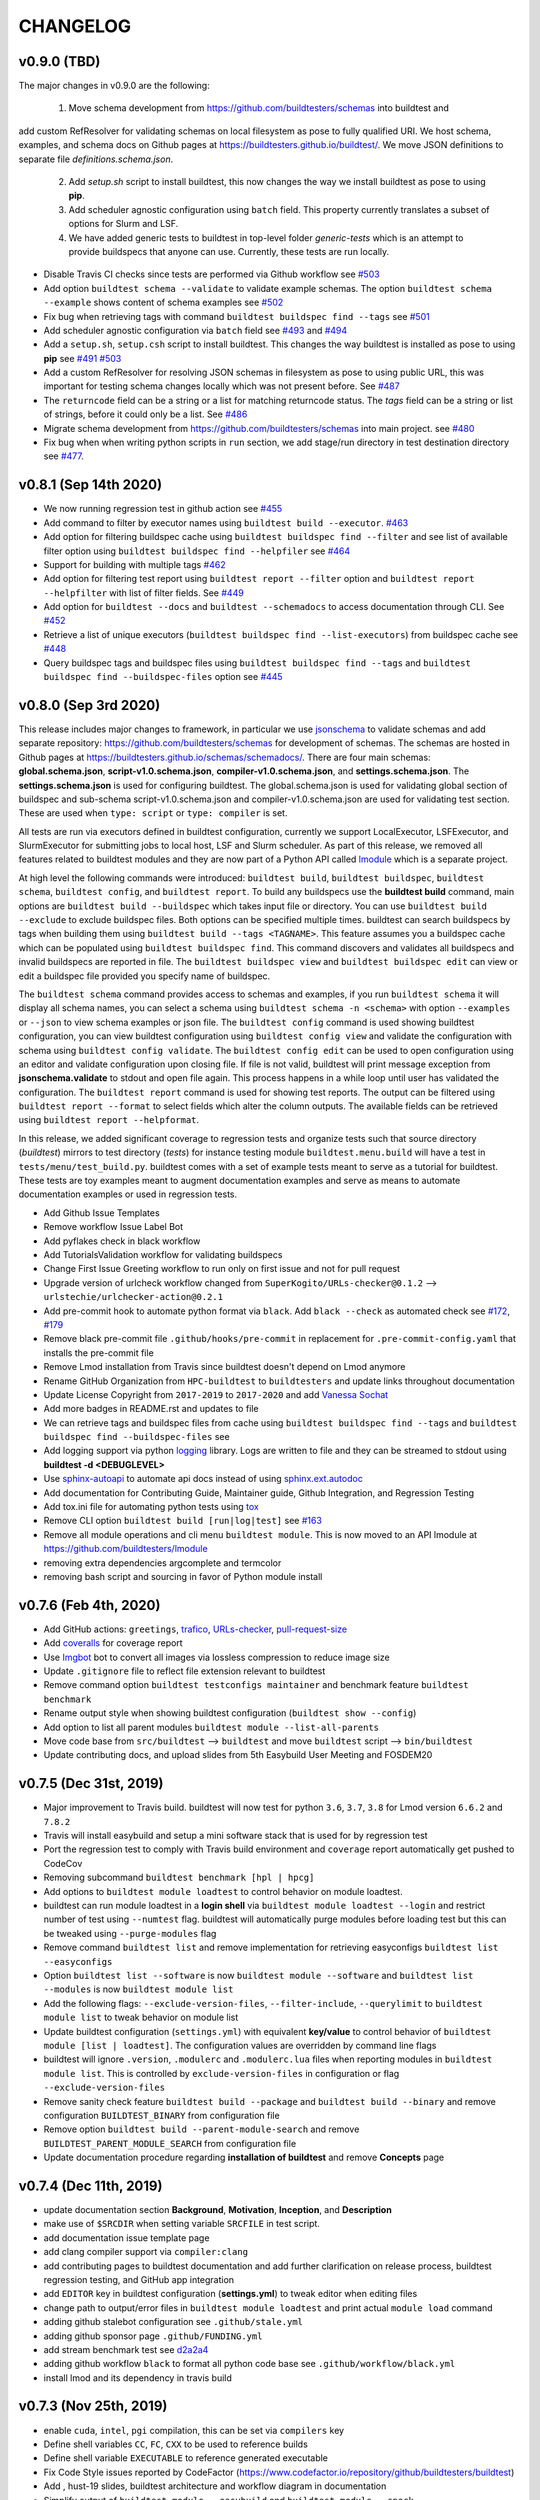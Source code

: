 CHANGELOG
=========

v0.9.0 (TBD)
-------------

The major changes in v0.9.0 are the following:

  1. Move schema development from https://github.com/buildtesters/schemas into buildtest and
add custom RefResolver for validating schemas on local filesystem as pose to fully qualified URI.
We host schema, examples, and schema docs on Github pages at https://buildtesters.github.io/buildtest/. We move
JSON definitions to separate file `definitions.schema.json`.

  2. Add `setup.sh` script to install buildtest, this now changes the way we install buildtest as pose to using **pip**.
  3. Add scheduler agnostic configuration using ``batch`` field. This property currently translates a subset of options for Slurm and LSF.
  4. We have added generic tests to buildtest in top-level folder `generic-tests` which is an attempt to provide buildspecs that anyone can use. Currently, these tests are run locally.

- Disable Travis CI checks since tests are performed via Github workflow see `#503 <https://github.com/buildtesters/buildtest/pull/503>`_
- Add option ``buildtest schema --validate`` to validate example schemas. The option ``buildtest schema --example`` shows content of schema examples see `#502 <https://github.com/buildtesters/buildtest/pull/502>`_
- Fix bug when retrieving tags with command ``buildtest buildspec find --tags`` see `#501 <https://github.com/buildtesters/buildtest/pull/501>`_
- Add scheduler agnostic configuration via ``batch`` field see `#493 <https://github.com/buildtesters/buildtest/pull/493>`_ and `#494 <https://github.com/buildtesters/buildtest/pull/494>`_
- Add a ``setup.sh``, ``setup.csh`` script to install buildtest. This changes the way buildtest is installed as pose to using **pip** see `#491 <https://github.com/buildtesters/buildtest/pull/491>`_ `#503 <https://github.com/buildtesters/buildtest/pull/503>`_
- Add a custom RefResolver for resolving JSON schemas in filesystem as pose to using public URL, this was important for testing schema changes locally which was not present before. See `#487 <https://github.com/buildtesters/buildtest/pull/487>`_
- The ``returncode`` field can be a string or a list for matching returncode status. The `tags` field can be a string or list of strings, before it could only be a list.  See `#486 <https://github.com/buildtesters/buildtest/pull/486/>`_
- Migrate schema development from https://github.com/buildtesters/schemas into main project.  see `#480 <https://github.com/buildtesters/buildtest/pull/480>`_
- Fix bug when when writing python scripts in ``run`` section, we add stage/run directory in test destination directory see `#477 <https://github.com/buildtesters/buildtest/pull/477/>`_.


v0.8.1 (Sep 14th 2020)
-----------------------

- We now running regression test in github action see `#455 <https://github.com/buildtesters/buildtest/pull/455>`_
- Add command to filter by executor names using ``buildtest build --executor``. `#463 <https://github.com/buildtesters/buildtest/pull/463>`_
- Add option for filtering buildspec cache using ``buildtest buildspec find --filter`` and see list of available filter option using  ``buildtest buildspec find --helpfiler`` see `#464 <https://github.com/buildtesters/buildtest/pull/464>`_
- Support for building with multiple tags `#462 <https://github.com/buildtesters/buildtest/pull/462>`_
- Add option for filtering test report using ``buildtest report --filter`` option and ``buildtest report --helpfilter`` with list of filter fields. See `#449 <https://github.com/buildtesters/buildtest/pull/449>`_
- Add option for ``buildtest --docs`` and ``buildtest --schemadocs`` to access documentation through CLI. See `#452 <https://github.com/buildtesters/buildtest/pull/452>`_
- Retrieve a list of unique executors (``buildtest buildspec find --list-executors``) from buildspec cache see `#448 <https://github.com/buildtesters/buildtest/pull/448>`_
- Query buildspec tags and buildspec files using ``buildtest buildspec find --tags`` and ``buildtest buildspec find --buildspec-files`` option see `#445 <https://github.com/buildtesters/buildtest/pull/445>`_


v0.8.0 (Sep 3rd 2020)
-----------------------
 
This release includes major changes to framework, in particular we use `jsonschema <https://json-schema.org/>`_ to 
validate schemas and add separate repository: https://github.com/buildtesters/schemas for development of schemas. The 
schemas are hosted in Github pages at https://buildtesters.github.io/schemas/schemadocs/. There are four main schemas:
**global.schema.json**, **script-v1.0.schema.json**, **compiler-v1.0.schema.json**, and **settings.schema.json**. The **settings.schema.json**
is used for configuring buildtest. The global.schema.json is used for validating global section of buildspec and sub-schema
script-v1.0.schema.json and compiler-v1.0.schema.json are used for validating test section. These are used when ``type: script``
or ``type: compiler`` is set.

All tests are run via executors defined in buildtest configuration, currently we support LocalExecutor, LSFExecutor, and SlurmExecutor
for submitting jobs to local host, LSF and Slurm scheduler. As part of this release, we removed all features related to buildtest modules
and they are now part of a Python API called `lmodule <https://github.com/buildtesters/lmodule>`_ which is a separate project.

At high level the following commands were introduced: ``buildtest build``, ``buildtest buildspec``, ``buildtest schema``, ``buildtest config``,
and ``buildtest report``. To build any buildspecs use the **buildtest build** command, main options are ``buildtest build --buildspec`` which 
takes input file or directory. You can use ``buildtest build --exclude`` to exclude buildspec files. Both options can be specified multiple times.
buildtest can search buildspecs by tags when building them using ``buildtest build --tags <TAGNAME>``. This feature assumes you a buildspec cache 
which can be populated using ``buildtest buildspec find``. This command discovers and validates all buildspecs and invalid buildspecs are reported
in file. The ``buildtest buildspec view`` and ``buildtest buildspec edit`` can view or edit a buildspec file provided you specify name of buildspec.

The ``buildtest schema`` command provides access to schemas and examples, if you run ``buildtest schema`` it will display all schema names, you can
select a schema using ``buildtest schema -n <schema>`` with option ``--examples`` or ``--json`` to view schema examples or json file. The 
``buildtest config`` command is used showing buildtest configuration, you can view buildtest configuration using ``buildtest config view`` and 
validate the configuration with schema using ``buildtest config validate``. The ``buildtest config edit`` can be used to open configuration using
an editor and validate configuration upon closing file. If file is not valid, buildtest will print message exception from **jsonschema.validate**
to stdout and open file again. This process happens in a while loop until user has validated the configuration. The ``buildtest report`` command is 
used for showing test reports. The output can be filtered using ``buildtest report --format`` to select fields which alter the column outputs. 
The available fields can be retrieved using ``buildtest report --helpformat``. 

In this release, we added significant coverage to regression tests and organize tests such that source directory (`buildtest`) mirrors to test directory
(`tests`) for instance testing module ``buildtest.menu.build`` will have a test in ``tests/menu/test_build.py``. buildtest comes with a set of example 
tests meant to serve as a tutorial for buildtest. These tests are toy examples meant to augment documentation examples and serve as means to automate
documentation examples or used in regression tests.

- Add Github Issue Templates 
- Remove workflow Issue Label Bot
- Add pyflakes check in black workflow
- Add TutorialsValidation workflow for validating buildspecs 
- Change First Issue Greeting workflow to run only on first issue and not for pull request
- Upgrade version of urlcheck workflow changed from ``SuperKogito/URLs-checker@0.1.2`` --> ``urlstechie/urlchecker-action@0.2.1``
- Add pre-commit hook to automate python format via ``black``. Add ``black --check`` as automated check see `#172 <https://github.com/buildtesters/buildtest/pull/172>`_, `#179 <https://github.com/buildtesters/buildtest/pull/179>`_
- Remove black pre-commit file ``.github/hooks/pre-commit`` in replacement for ``.pre-commit-config.yaml`` that installs the pre-commit file
- Remove Lmod installation from Travis since buildtest doesn't depend on Lmod anymore
- Rename GitHub Organization from ``HPC-buildtest`` to ``buildtesters`` and update links throughout documentation
- Update License Copyright from ``2017-2019`` to ``2017-2020`` and add `Vanessa Sochat <https://github.com/vsoch>`_
- Add more badges in README.rst and updates to file
- We can retrieve tags and buildspec files from cache using ``buildtest buildspec find --tags`` and ``buildtest buildspec find --buildspec-files`` see
- Add logging support via python `logging <https://docs.python.org/3/library/logging.html>`_ library. Logs are written to file and they can be
  streamed to stdout using **buildtest -d <DEBUGLEVEL>**
- Use `sphinx-autoapi <https://sphinx-autoapi.readthedocs.io/en/latest/index.html>`_ to automate api docs instead of using `sphinx.ext.autodoc <https://www.sphinx-doc.org/en/master/usage/extensions/autodoc.html>`_
- Add documentation for Contributing Guide, Maintainer guide, Github Integration, and Regression Testing
- Add tox.ini file for automating python tests using `tox <https://tox.readthedocs.io/en/latest/>`_
- Remove CLI option ``buildtest build [run|log|test]`` see `#163 <https://github.com/buildtesters/buildtest/pull/163>`_
- Remove all module operations and cli menu ``buildtest module``. This is now moved to an API lmodule at https://github.com/buildtesters/lmodule
- removing extra dependencies argcomplete and termcolor
- removing bash script and sourcing in favor of Python module install

v0.7.6 (Feb 4th, 2020)
-----------------------

- Add GitHub actions: ``greetings``, `trafico <https://github.com/marketplace/trafico-pull-request-labeler>`_, `URLs-checker <https://github.com/marketplace/actions/urls-checker>`_, `pull-request-size <https://github.com/marketplace/pull-request-size>`_ 
- Add `coveralls <https://github.com/marketplace/coveralls>`_ for coverage report 
- Use `Imgbot <https://github.com/marketplace/imgbot>`_ bot to convert all images via lossless compression to reduce image size
- Update ``.gitignore`` file to reflect file extension relevant to buildtest 
- Remove command option ``buildtest testconfigs maintainer`` and benchmark feature ``buildtest benchmark``
- Rename output style when showing buildtest configuration (``buildtest show --config``)
- Add option to list all parent modules ``buildtest module --list-all-parents``
- Move code base  from ``src/buildtest`` --> ``buildtest`` and move ``buildtest`` script --> ``bin/buildtest``
- Update contributing docs, and upload slides from 5th Easybuild User Meeting and FOSDEM20 

v0.7.5 (Dec 31st, 2019)
-----------------------

- Major improvement to Travis build. buildtest will now test for python ``3.6``, ``3.7``, ``3.8`` for Lmod version ``6.6.2`` and ``7.8.2``
- Travis will install easybuild and setup a mini software stack that is used for by regression test
- Port the regression test to comply with Travis build environment and ``coverage`` report automatically get pushed to CodeCov
- Removing subcommand ``buildtest benchmark [hpl | hpcg]``
- Add options to ``buildtest module loadtest`` to control behavior on module loadtest.
- buildtest can run module loadtest in a **login shell** via ``buildtest module loadtest --login`` and restrict number of
  test using ``--numtest`` flag. buildtest will automatically purge modules before loading test but this can be tweaked
  using ``--purge-modules`` flag
- Remove command ``buildtest list`` and remove implementation for retrieving easyconfigs ``buildtest list --easyconfigs``
- Option ``buildtest list --software`` is now ``buildtest module --software`` and ``buildtest list --modules`` is now ``buildtest module list``
- Add the following flags: ``--exclude-version-files``, ``--filter-include``, ``--querylimit`` to ``buildtest module list``
  to tweak behavior on module list
- Update buildtest configuration (``settings.yml``) with equivalent **key/value** to control behavior of ``buildtest module [list | loadtest]``.
  The configuration values are overridden by command line flags
- buildtest will ignore ``.version``, ``.modulerc`` and ``.modulerc.lua`` files when reporting modules in ``buildtest module list``. This
  is controlled by ``exclude-version-files`` in configuration or flag ``--exclude-version-files``
- Remove sanity check feature ``buildtest build --package`` and ``buildtest build --binary`` and remove configuration ``BUILDTEST_BINARY`` from configuration file
- Remove option ``buildtest build --parent-module-search`` and remove ``BUILDTEST_PARENT_MODULE_SEARCH`` from configuration file
- Update documentation procedure regarding **installation of buildtest** and remove **Concepts** page


v0.7.4 (Dec 11th, 2019)
-------------------------

- update documentation section **Background**, **Motivation**, **Inception**, and **Description**
- make use of ``$SRCDIR`` when setting variable ``SRCFILE`` in test script.
- add documentation issue template page
- add clang compiler support via ``compiler:clang``
- add contributing pages to buildtest documentation and add further clarification on release process, buildtest regression testing, and GitHub app integration
- add ``EDITOR`` key in buildtest configuration (**settings.yml**) to tweak editor when editing files
- change path to output/error files in ``buildtest module loadtest`` and print actual ``module load`` command
- adding github stalebot configuration see ``.github/stale.yml``
- adding github sponsor page ``.github/FUNDING.yml``
- add stream benchmark test see `d2a2a4 <https://github.com/buildtesters/buildtest/commit/d2a2a4dc2e71c5921b211d4df4d68b7f52cbbf52>`_
- adding github workflow ``black`` to format all python code base see ``.github/workflow/black.yml``
- install lmod and its dependency in travis build


v0.7.3 (Nov 25th, 2019)
-----------------------

- enable ``cuda``, ``intel``, ``pgi`` compilation, this can be set via ``compilers`` key
- Define shell variables ``CC``, ``FC``, ``CXX`` to be used to reference builds
- Define shell variable ``EXECUTABLE`` to reference generated executable
- Fix Code Style issues reported by CodeFactor (https://www.codefactor.io/repository/github/buildtesters/buildtest)
- Add , hust-19 slides, buildtest architecture and workflow diagram in documentation
- Simplify output of ``buildtest module --easybuild`` and ``buildtest module --spack``
- Add ``module purge`` or ``module --force purge`` in test (`#122 <https://github.com/buildtesters/buildtest/issues/122>`_)
- automate documentation examples for building test examples
- move all documentation examples to ``toolkit/suite/tutorial``
- update CONTRIBUTING.rst guide to include section on building buildtest API docs, automating documentation examples and running regression test via pytest


v0.7.2 (Nov 8th, 2019)
----------------------
- automate documentation test generation using python script
- add support for coverage see https://codecov.io/gh/buildtesters/buildtest
- adding dry option when building tests (short: ``-d`` or long option:``--dry``)
- automate buildtest testing process via pytest. Add initial support with 25+ regression tests
- adding directory expansion support when files or directory are references such as $HOME or tilde (~) operation
- adding several badges to README.rst

v0.7.1 (Oct 30th, 2019)
---------------------
- Re-implement core mechanics of the build framework by using new YAML schema.
- Release buildtest under MIT license
- Yaml schema can be printed via ``buildtest show -k singlesource``. The schema provides building
  C, C++, Fortran code along with MPI test. Provides keys such as ``cflags``, ``cxxflags``, ``fflags``
  ``cppflags``, ``ldflags`` for passing compiler options. The schema provides a dictionary to
  insert **#BSUB** and **#SBATCH** directives into job scripts via ``bsub:`` and ``sbatch:`` keys.
- Add documentation example on C, C++, Fortran, MPI, and OpenACC code.
- Add options **buildtest build bsub** (bsub wrapper) such as ``-n``, ``-W``, ``-M``,``-J``,``--dry-run``.
- Add key TESTDIR in **build.json** to identify test directory, this makes it easier when running test


v0.7.0 (Oct 16th, 2019)
----------------------
- autodetect slurm configuration from system and write to json file
- add option ``buildtest module --module-deps`` that prints modules dependent on parent modules
- add subparser ``buildtest module tree`` that provides operation for managing module trees (**BUILDTEST_MODULEPATH**)
- remove subparser ``buildtest find``
- add option ``buildtest build --collection`` for building test with Lmod user collection
- remove option ``buildtest build --software``
- add option ``buildtest build --modules`` which allows test to be build with multiple module versions
- add option ``buildtest module collection`` for managing module collection using buildtest. Alternative to Lmod user collection
- remove option ``buildtest --clean-logs``
- Color output of Lua and non-lua modules in ``buildtest list --modules``.
-  Remove option ``--python-package``, ``--perl-package``, ``--ruby-package``, ``--r-package`` from **build** menu. Also delete all reference in documentation and delete repository
- ``--buildtest-software`` option is removed
- ``--format`` option in list submenu only supports **json**. Previously it also supported **csv**
- Rename all test scripts for documentation and rst files to be lower case
- Convert CONTRIBUTING guide from Markdown to Restructured Text (RsT) and add Contributing section in documentation
- Change buildtest config file path to be $HOME/.buildtest/settings.yml
- Use sphinx-argparse to automate argparse documentation
- Rename main program **_buildtest** to **buildtest** and changed source code directory layout
- Add option ``-b`` or ``--binary`` for native support for sanity check on binary commands in framework without using yaml files
- Update requirements.txt
- Migrate documentation to buildtest
- Create subcommand **find** and move option ``-ft`` and ``-fc`` to this menu
- Add logo for license, version, download, status to README.rst
- Type checking support for buildtest configuration file
- Remove option ``--output`` from **run** submenu
- Add support for OSU Benchmark  and add this to benchmark submenu and document this page
- Add threshold value for running test. This can be configured using BUILDTEST_SUCCESS_THRESHOLD
- Create submenu ``module`` and move option ``--diff-trees`` and ``--module-load-test`` to this menu

v0.6.3 (Oct 26th, 2018)
----------------------------
- OpenHPC yaml files are moved from $BUILDTEST_CONFIGS_REPO/ohpc to  $BUILDTEST_CONFIGS_REPO/buildtest/ohpc
- This led to minor fix on how buildtest will write yaml files via ``_buildtest yaml --ohpc`` and build tests via ``_buildtest build --ohpc``
- Add OpenHPC integration with buildtest with option ``--ophc``. This is available for ``build`` and ``yaml`` subcommand
- Rename option ``--ignore-easybuild`` to ``--easybuild``. When this is set, buildtest will check if software is easybuild software.
- BUILDTEST_EASYBUILD and BUILDTEST_OHPC can be defined in configuration file or environment variable
- Fix sorting issue with output for ``_buidltest list -svr`` and ``_buildtest list -bs``
- Add option ``--prepend-modules`` that can prepend modules to test script before loading application module.
- buildtest will now ignore all .version* files as pose to .version file, this is due to Lmod 7 and how OpenHPC module files have hidden modules with format .versionX.Y.Z
-

v0.6.1 (Oct 18th, 2018)
---------------------------
- Fix issue with pypi package dependency in version 0.6.0

v0.6.0 (Oct 17th, 2018)
---------------------------
- **New Feature:** option to build all software and system packages using ``--all-software`` and ``--all-package``
- **New Feature:** option to build all yaml configuration for software and system package using ``--all-software`` and ``--all-package``
- **New Feature:** option to run all tests for software and system package using ``--all-software`` and ``--all-package``
- **New Feature:** add option ``--output`` to control output  for test execution. Output can be redirected to /dev/null or /dev/stdout
- rename option ``--system`` to ``--package``
- option ``--software`` and ``--package`` is consistent across build, yaml, and run subcommand
- Add test count, passed and failed test after each test run when using ``_buildtest run``.
- option ``--rebuild`` and ``--overwrite`` will work with ``--all-software`` and ``--all-package`` in yaml subcommand to automate rebuilding of yaml files
-  Move option `--module-naming-scheme`  to build subcommand
- **bug fix:** directory issue for running buildtest first time https://github.com/buildtesters/buildtest/issues/81
- **bug fix:** print error https://github.com/buildtesters/buildtest/issues/80

v0.5.0 (Oct 8th, 2018)
-----------------------

- **New Feature:** Add new sub-commands ``build`` ``list`` ``run`` to buildtest
- Move the following options to ``build`` sub command
   - ``-s``
   - ``-t``
   - ``--enable-job``
   - ``--job-template``
   - ``--system``
   - ``--r-package-test``
   - ``--python-package-test``
   - ``--perl-package-test``
   - ``--ruby-package-test``
   - ``--shell``
   - ``--ignore-easybuild``
   - ``--clean-tests``
   - ``--testdir``
   - ``--clean-build``
- Move the following option to ``list`` sub command
  - ``-ls``
  - ``-lt``
  - ``-svr``
- Add option ``--format`` in ``list`` sub command to view output in ``csv``, ``json``. Default is ``stdout``
- Add the following option to ``run`` sub command
   - ``--app``
   - ``--systempkg``
   - ``--interactive`` (originally ``--runtest``)
   - ``--testname``
- Added basic error handling support
- Add ``description`` key in all yaml files
-  Tests have permission ``755`` so they can run automatically as any user see `6a2570 <https://github.com/buildtesters/buildtest/pull/79/commits/6a2570e9d547b0fb3ab81a14770583a192092224>`_
- Options for ``--ebyaml`` now generates date-time stamp for ``command.yaml`` see `a59682 <https://github.com/buildtesters/buildtest/pull/79/commits/a5968263e4faeac0b65386b22d9b1d5cff604185>`_
- Add script ``check.sh`` to automate testing of buildtest features and package building for verification

v0.4.0 (Sep 11th, 2018)
--------------------------

- Must use Python 3.6 or higher to use this version. All versions < 0.4.0 are supported by Python 2.6 or higher

v0.3.0 (Aug 7th, 2018)
----------------------------------

- Package buildtest as pypi package, now it can be installed via ``pip install buildtest``
- Rename ``buildtest`` to ``_buildtest`` and all code is now under ``buildtest``
- All buildtest repos are now packaged as pypi package and test are moved under `buildtest` directory
- The option `--ebyaml` is now working with auto-complete feature and ability to create yaml files for software packages
- Binary test are now created based on unique sha256sum see `92c012 <https://github.com/buildtesters/buildtest/commit/92c012431000ff338532a899e3b5f465f18786dd>`_
- Output of `--scantest` has been fixed and added to documentation
- Add singularity CDASH script, need some more work on getting server setup properly

New options
~~~~~~~~~~~~~
- `--r-package`: build test for r packages
- `--python-package`: build test for python packages
- `--perl-package:` build test for perl packages
- `--ruby-package`: build test for ruby packages
- `--show-keys` : Display description of yaml keys

- The option `--testset` is removed and will be replaced by individual option for r, perl, python, ruby package options


Bug Fixes
~~~~~~~~~~~~~

- Fix issue with `--runtest` option, it was broken at some point now it is working as expected
- Add extra configuration option in `config_opts` to reuse variable that were needed throughout code and fix bug with `--sysyaml` see `493b53 <https://github.com/buildtesters/buildtest/commit/493b53e4cfdb5710b384409edc7c85ceb05395ba>`_.
- Fix bug with directory not found in menu,py by moving function `check_configuration` and `override_configuration` from main.py to menu,py see `d2c780 <https://github.com/buildtesters/buildtest/commit/d2c78076eb551683bf81a3a7d12ae10971460971>`_

v0.2.0 (May 18th, 2018)
---------------------------

This is a major release update on buildtest with additional options and most importantly
ability to test software stack without easybuild. buildtest can be used to test multiple
software trees, with ability to disable easybuild check for software stack built without
easybuild. The easybuild verification in buildtest has been simplified and it can easily
report which software is built by easybuild.

buildtest can report difference between 2 module trees and multiple module trees can be
specified at same time for building test, and listing software, and software-version.
There has been some improvement on how buildtest operates with ``Flat-Naming-Scheme (FNS)``
module naming scheme for module tree. Basically you don't need to use ``--toolchain``
option with buildtest if you are using ``FNS`` naming scheme but for ``HMNS``
module tree you will need to use ``--toolchain`` option

- Add short option ``-mns`` for ``--module-naming-scheme`` and report total count for software, toolchain and software-version for options ``-ls``, ``-lt``, ``-svr``
- Adding options ``--clean-logs``, ``--clean-tests`` for removing directories via command line
- The file ``config.yaml`` is used to modify buildtest configuration and users can modify this to get buildtest working.
- Environment variables can override configuration in ``config.yaml`` to allow further flexibility
- add option ``--logdir`` to specify alternate path from the command line
- remove option ``--check-setup``
- buildtest can operate on multiple module trees for option ``-ls`` and ``-svr``
- rename option ``--modules-to-easyconfigs`` to ``--easyconfigs-to-moduletrees`` with a short option ``-ecmt``
- add option to show difference between module trees using ``--diff-tree``
- Fixed a bug where ``.version`` files were reported in method ``get_module_list``
- Add option ``--ignore-easybuild`` to disable easybuild check for a module tree
- rename buildtest variables in source code
- add option ``--show`` to display buildtest configuration
- add option ``--enable-job`` to enable Job integration with buildtest this is used with options ``--job-template``
- rename all sub-directories in repo ``BUILDTEST_CONFIGS_REPO`` to lowercase to allow buildtest to generate tests if software is lower case such as ``gcc`` and ``GCC`` in the module file. This enables buildtest to operate with module trees that dont follow easybuild convention
- buildtest will only generate tests for packages in python, R, ruby, perl when using ``--testset`` option if software has these packages installed. This avoids having to create excess test when they are bound to fail
- ``--testset`` option now works properly for both ``HMNS`` and ``FNS`` module naming scheme and is able to operate on modules that don't follow easybuild module naming convention

v0.1.8 (Jan 8th, 2018)
------------------------

- Automate batch job submission from buildtest via **--submitjob**
- Fix shell magic (#!/bin/sh, #!/bin/bash, #!/bin/csh) for binary test
- Tab completion for buildtest argument using ``argcomplete`` module. See `ddb9e4 <https://github.com/buildtesters/buildtest/pull/52/commits/ddb9e426f1b466d3e9b1957a009f0955c236f7a2>`_
- autopopulate choice for ``--system``, ``--sysyaml``, and ``--software``
- Fix output of ``-svr`` and resolve bug when 2 modules with same app/version found in different trees. Only in HMNS. See ` 7ddf91 <https://github.com/buildtesters/buildtest/pull/52/commits/7ddf91b761f88ddacf0548c7f259b2badd93bdfd>`_ for more details
- Group buildtest commands for ease of use.
- Support for yaml keys **scheduler** and **jobslot** to enable jobscript creation from yaml files. See `0fe418 <https://github.com/buildtesters/buildtest/pull/52/commits/0fe4189df0694bef586e9d8e4565ec4cc3e169c9>`_
- Further support for scheduler and automatic detection. Currently supports LSF and SLURM.

v0.1.7 (Nob 28th, 2017)
------------------------

- Add support for creating LSF Job scripts via templates. Use **buildtest --job-template** see `927dc0 <https://github.com/buildtesters/buildtest/commit/927dc09e347fdafa7020d7cfd3016fd8f430ac10>`_
- Add support for creating YAML config for system package binary testing  via **buildtest --sysyaml** see `4ab887 <https://github.com/buildtesters/buildtest/commit/4ab8870eddb9da5177b6c414e98f1231d14b35ab>`_
- adding keys envvar, procrange, threadrange in YAML `9a2152 <https://github.com/buildtesters/buildtest/commit/9a2152307dbf88943618a0b7ee8f6984de3a5340>`_ `152423 <https://github.com/buildtesters/buildtest/commit/1524238919be638edc831df6395425f92e46bc2c>`_ `3d43b8 <https://github.com/buildtesters/buildtest/commit/3d43b8a68946c4a376e1645c4ad204c7498ae6c3>`_
-  Add support for multiple shell (csh, bash, sh) see `aea9d6 <https://github.com/buildtesters/buildtest/commit/aea9d6ff06dcc207e84ba0953c53e2cbd67a49fe>`_ `c154db <https://github.com/buildtesters/buildtest/commit/c154db87f876251cc6b2985e8bfb8c2265843216>`_
- remove verbose option from buildtest
- major code refactor see `fd8d46 <https://github.com/buildtesters/buildtest/commit/fd8d466dc1f009f5822d2161eaf73e85f42a985e>`_ `9d112c <https://github.com/buildtesters/buildtest/commit/9d112c0e2e8c6800013eeda7968f568a749f2586>`_
- Fixed a bug during compiler detection when building GCC see `f1397 <https://github.com/buildtesters/buildtest/commit/f139756213a280301771214894c8f48e8bcee4e8`_
- create a pretty menu for Interactive Testing via **buildtest --runtest** see `231cfe <https://github.com/buildtesters/buildtest/commit/231cfeb0cf88cbc70826a9e76697947d06f0a6e1>`_
- replace shell commands **subprocess.Popen()** with python library equivalents
- Add support for **--testset Tcl** see `373cc1 <https://github.com/buildtesters/buildtest/commit/373cc1ea2fb2c5aedcf9ddadf105a94232cc1fa4>`_
- Add support for **--testset Ruby** see `c6b7133 <https://github.com/buildtesters/buildtest/commit/c6b7133b5fc4b0690b8040d0e437784567cc1963>`_
- Print software in alphabetical order for -svr option see `fcf610 <https://github.com/buildtesters/buildtest/commit/fcf61019c644cd305e459234a85c5d39df06433f>`_

v0.1.6 (Sep 15th, 2017)
-------------------------

- Add support for FlatNamingScheme in buildtest, added flag ``--module-naming-scheme`` to control setting
- Add prototype functions
    - get_appname()
    - get_appversion()
    - get_toolchain_name()
    - get_toolchain_version()

- Add support for logging via Python Logger module
- Fix buildtest version, in 0.1.5 release buildtest was reporting version 1.0.1
- Provide clean termination when no easyconfig is found
- Fix issue when no toolchain is provided in CMakeList.txt
- Optimize nested loop when performing --software-version-relationship

v0.1.5 (Aug 30th, 2017)
------------------------------

The buildtest repo has been moved from http://github.com/shahzebsiddiqui to http://github.com/buildtesters

- Report what tests can be generated from buildtest through YAML files by using **--scantest**
- Fixed a bug with flag **-svr** that was related to structure of easybuild repo, now no dependency on easybuild repo. Also added pretty output
- Adding CONTRIBUTION page
- Fix out software, toolchain, and easyconfig check is done. Arguments to --software and --toolchain must go through module check, then toolchain check, and then finally easyconfig check
- Add support for **--check-setup** which can be used to determine if buildtest framework is setup properly
- Add interactive testing via **buildtest --runtest** which is menu-driven with ability to run all tests, or run individual test directory in menu and see output
- Fix some issues with --testset and now buildtest reports number of tests generated not the path for each test to limit output. For --testset like R, Python, Perl buildtest will report generated test for each package
- buildtest will now use **eb --list-toolchains** to get list of all toolchains for toolchain check
- Can properly generate tests via --testset when R, Python, and Perl repos were created and moved out of buildtest-configs
- Add **buildtest -V** for version display

There has been lots of restructuring of code. There still needs some improvement for organizing scripts by functions


v0.1.4 (May 23th, 2017)
---------------------------

- Major code restructure around processing binary test and support for logging environment variable
    - BUILDTEST_LOGCONTENT
    - BUILDTEST_LOGDIR
    - BUILDTEST_LOGFILE

- Provide get functions to retrieve value from arg.parser
- Add support for Perl with ``--testset``
- Add for more logging support in module and eb verification

v0.1.3 (May 17th, 2017)
--------------------------

There have been several changes in the buildtest framework to allow for more capabilities.

The following changes have been done in this release
- buildtest can generate binary test for same executable with multiple parameters. See
- Adding support for R, Perl and Python with more tests.
- R, Python, Perl (soon to come), and MPI tests are organized in testset using **--testset** flag
this allows for multiple packages to reuse tests across different apps. For instance OpenMPI, MPICH, MVAPICH and intel can now reference the mpi testset.
- Add support for **inputfile** YAML key to allow input redirection into program.
- Add support for **outputfile** YAML key to allow output redirection.
- Add support for argument passing using **arg** key word
- Add support for **iter** YAML key to allow N tests to be created.
- Switching BUILDTEST_MODULEROOT to BUILDTEST_MODULE_EBROOT to emphasize module tree should be coming from what easybuild generates.
- Fixed some bugs pertaining to CMakeLists.txt

v0.1.2 (May 9th, 2017)
----------------------------

The current release add supports for logging by default.

buildtest will now report useful operations for each function call that can be used for troubleshooting. The logs work with options like --verbose to report extra details in log file.

- The logs display output on the following
    - Verification of software and toolchain with module file and easyconfig parameters
    - Display output of each test generated
    - Display changes to any CMakeLists.txt
    - Output key values from YAML configs
    - Output log from ancillary features like (**--list-toolchain**, **--list-unique-software**, **--software-version-relation**)

- buildtest can now search YAML configs and buildtest generated test scripts using the command **-fc** and **-ft**
- Now all buildtest-config files are removed and migrated to

v0.1.1 (May 1, 2017)
------------------------


In this release, we have restructured the source directory. Now there are two sub directories
 * ebapps
 * system

buildtest can now support binary tests for system packages. There is a command.yaml file for each system package in its own directory. Each system package is in its own subdirectory where the name of the directory is the name of the system package. buildtest is using RHEL7 package names as reference.

The following system package tests have been added

* binutils
* chrony
* git
* hwloc
* ncurses
* pinfo
* procps-ng
* sed
* time
* wget

Compile from source YAML scripts can now be stored in subdirectories. buildtest can now generate tests in sub directory, this would be essential for building tests for R, Python, Ruby, Perl, etc...

Tests for the following python packages:
 - blist
 - cryptography
 - Cython
 - dateutil
 - deap
 - funcsigs
 - mpi4py
 - netaddr
 - netifaces
 - nose
 - numpy
 - os
 - paramiko
 - paycheck
 - pytz
 - scipy
 - setuptools


Added python documentation header for each function and GPL license section in all the files

v0.1.0 (Feb 26th, 2017)
------------------------

buildtest generates test scripts from YAML files. The following apps have tests:

EasyBuild Applications
-------------------------
* Anaconda2
* binutils
* Bowtie
* Bowtie2
* CMake
* CUDA
* GCC
* git
* HDF5
* hwloc
* intel
* Java
* netCDF
* numactl
* OpenMPI
* Python

System Packages
-------------------

* acl
* coreutils
* curl
* diffstat
* gcc
* gcc-c++
* gcc-gfortran
* iptables
* ltrace
* perl
* powertop
* python
* ruby
